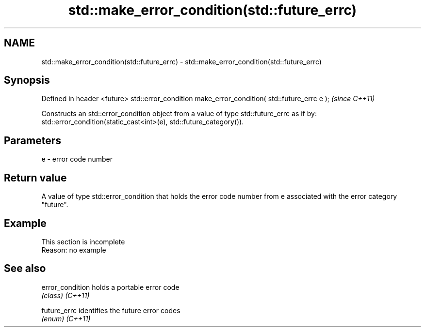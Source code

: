 .TH std::make_error_condition(std::future_errc) 3 "2020.03.24" "http://cppreference.com" "C++ Standard Libary"
.SH NAME
std::make_error_condition(std::future_errc) \- std::make_error_condition(std::future_errc)

.SH Synopsis

Defined in header <future>
std::error_condition make_error_condition( std::future_errc e );  \fI(since C++11)\fP

Constructs an std::error_condition object from a value of type std::future_errc as if by:
std::error_condition(static_cast<int>(e), std::future_category()).

.SH Parameters


e - error code number


.SH Return value

A value of type std::error_condition that holds the error code number from e associated with the error category "future".

.SH Example


 This section is incomplete
 Reason: no example


.SH See also



error_condition holds a portable error code
                \fI(class)\fP
\fI(C++11)\fP

future_errc     identifies the future error codes
                \fI(enum)\fP
\fI(C++11)\fP




